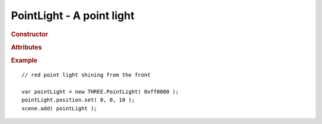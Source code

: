 PointLight - A point light
--------------------------

.. rubric:: Constructor

.. class:: PointLight( hex, intensity, distance )

    A point light

    Part of scene graph

    Inherits from :class:`Light` :class:`Object3D`

    Affects :class:`MeshLambertMaterial` and :class:`MeshPhongMaterial`

    :param integer hex: light color
    :param float intensity: light intensity
    :param float distance: distance affected by light


.. rubric:: Attributes

.. attribute:: PointLight.color

    Light :class:`Color`

.. attribute:: PointLight.intensity

    Light intensity

    ``default 1.0``

.. attribute:: PointLight.position

    Position of the light

.. attribute:: PointLight.distance

    If non-zero, light will attenuate linearly from maximum intensity at light ``position`` down to zero at ``distance``


.. rubric:: Example

::

    // red point light shining from the front

    var pointLight = new THREE.PointLight( 0xff0000 );
    pointLight.position.set( 0, 0, 10 );
    scene.add( pointLight );
